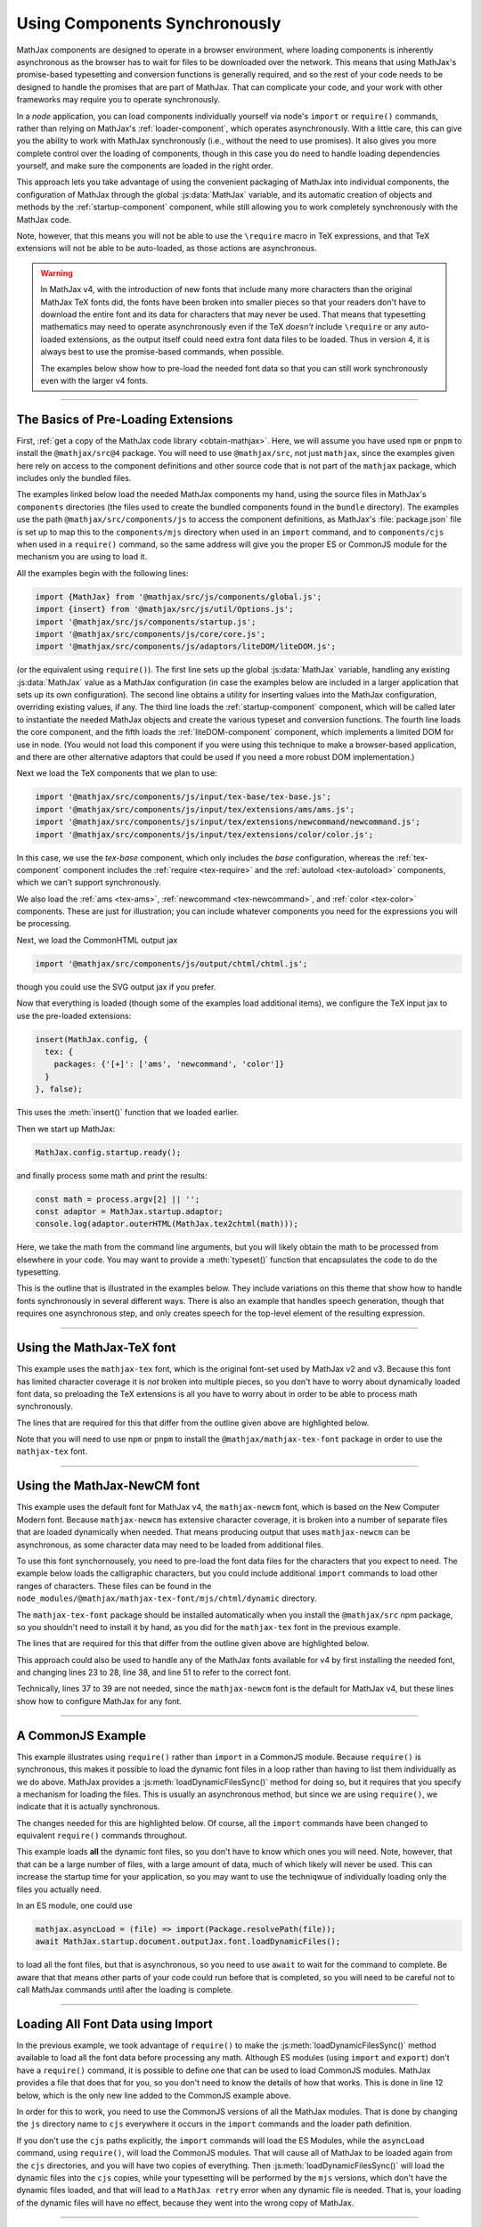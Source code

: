 .. _node-preload:

##############################
Using Components Synchronously
##############################

MathJax components are designed to operate in a browser environment,
where loading components is inherently asynchronous as the browser has
to wait for files to be downloaded over the network.  This means that
using MathJax's promise-based typesetting and conversion functions is
generally required, and so the rest of your code needs to be designed
to handle the promises that are part of MathJax.  That can complicate
your code, and your work with other frameworks may require you to
operate synchronously.

In a `node` application, you can load components individually yourself
via node's ``import`` or ``require()`` commands, rather than relying
on MathJax's :ref:`loader-component`, which operates asynchronously.
With a little care, this can give you the ability to work with MathJax
synchronously (i.e., without the need to use promises).  It also gives
you more complete control over the loading of components, though in
this case you do need to handle loading dependencies yourself, and
make sure the components are loaded in the right order.

This approach lets you take advantage of using the convenient
packaging of MathJax into individual components, the configuration of
MathJax through the global :js:data:`MathJax` variable, and its automatic
creation of objects and methods by the :ref:`startup-component`
component, while still allowing you to work completely synchronously
with the MathJax code.

Note, however, that this means you will not be able to use the
``\require`` macro in TeX expressions, and that TeX extensions will
not be able to be auto-loaded, as those actions are asynchronous.

.. warning::

   In MathJax v4, with the introduction of new fonts that include many
   more characters than the original MathJax TeX fonts did, the fonts
   have been broken into smaller pieces so that your readers don't
   have to download the entire font and its data for characters that
   may never be used.  That means that typesetting mathematics may
   need to operate asynchronously even if the TeX *doesn't* include
   ``\require`` or any auto-loaded extensions, as the output itself
   could need extra font data files to be loaded.  Thus in version 4,
   it is always best to use the promise-based commands, when possible.

   The examples below show how to pre-load the needed font data so that
   you can still work synchronously even with the larger v4 fonts.

-----

.. _preload-basics:

The Basics of Pre-Loading Extensions
====================================

First, :ref:`get a copy of the MathJax code library <obtain-mathjax>`.
Here, we will assume you have used ``npm`` or ``pnpm`` to install the
``@mathjax/src@4`` package.  You will need to use ``@mathjax/src``,
not just ``mathjax``, since the examples given here rely on access to
the component definitions and other source code that is not part of
the ``mathjax`` package, which includes only the bundled files.

The examples linked below load the needed MathJax components my
hand, using the source files in MathJax's ``components`` directories
(the files used to create the bundled components found in the
``bundle`` directory).  The examples use the path
``@mathjax/src/components/js`` to access the component definitions, as
MathJax's :file:`package.json` file is set up to map this to the
``components/mjs`` directory when used in an ``import`` command, and
to ``components/cjs`` when used in a ``require()`` command, so the
same address will give you the proper ES or CommonJS module for the
mechanism you are using to load it.

All the examples begin with the following lines:

.. code-block:: javascript

   import {MathJax} from '@mathjax/src/js/components/global.js';
   import {insert} from '@mathjax/src/js/util/Options.js';
   import '@mathjax/src/js/components/startup.js';
   import '@mathjax/src/components/js/core/core.js';
   import '@mathjax/src/components/js/adaptors/liteDOM/liteDOM.js';

(or the equivalent using ``require()``).  The first line sets up the
global :js:data:`MathJax` variable, handling any existing
:js:data:`MathJax` value as a MathJax configuration (in case the
examples below are included in a larger application that sets up its
own configuration).  The second line obtains a utility for inserting
values into the MathJax configuration, overriding existing values, if
any.  The third line loads the :ref:`startup-component` component,
which will be called later to instantiate the needed MathJax objects
and create the various typeset and conversion functions.
The fourth line loads the core component, and the fifth loads
the :ref:`liteDOM-component` component, which implements a limited DOM
for use in node.  (You would not load this component if you were using
this technique to make a browser-based application, and there are
other alternative adaptors that could be used if you need a more
robust DOM implementation.)

Next we load the TeX components that we plan to use:

.. code-block:: javascript

   import '@mathjax/src/components/js/input/tex-base/tex-base.js';
   import '@mathjax/src/components/js/input/tex/extensions/ams/ams.js';
   import '@mathjax/src/components/js/input/tex/extensions/newcommand/newcommand.js';
   import '@mathjax/src/components/js/input/tex/extensions/color/color.js';

In this case, we use the `tex-base` component, which only includes the
`base` configuration, whereas the :ref:`tex-component` component
includes the :ref:`require <tex-require>` and the :ref:`autoload
<tex-autoload>` components, which we can't support synchronously.

We also load the :ref:`ams <tex-ams>`, :ref:`newcommand
<tex-newcommand>`, and :ref:`color <tex-color>` components.  These are
just for illustration; you can include whatever components you need
for the expressions you will be processing.

Next, we load the CommonHTML output jax

.. code-block:: javascript

   import '@mathjax/src/components/js/output/chtml/chtml.js';

though you could use the SVG output jax if you prefer.

Now that everything is loaded (though some of the examples load
additional items), we configure the TeX input jax to use the
pre-loaded extensions:

.. code-block:: javascript

   insert(MathJax.config, {
     tex: {
       packages: {'[+]': ['ams', 'newcommand', 'color']}
     }
   }, false);

This uses the :meth:`insert()` function that we loaded earlier.

Then we start up MathJax:

.. code-block:: javascript

   MathJax.config.startup.ready();

and finally process some math and print the results:

.. code-block:: javascript

   const math = process.argv[2] || '';
   const adaptor = MathJax.startup.adaptor;
   console.log(adaptor.outerHTML(MathJax.tex2chtml(math)));

Here, we take the math from the command line arguments, but you will
likely obtain the math to be processed from elsewhere in your code.
You may want to provide a :meth:`typeset()` function that encapsulates
the code to do the typesetting.

This is the outline that is illustrated in the examples below. They
include variations on this theme that show how to handle fonts
synchronously in several different ways.  There is also an example
that handles speech generation, though that requires one asynchronous
step, and only creates speech for the top-level element of the
resulting expression.

-----

.. _preload-import-tex:

Using the MathJax-TeX font
==========================

This example uses the ``mathjax-tex`` font, which is the original
font-set used by MathJax v2 and v3.  Because this font has limited
character coverage it is *not* broken into multiple pieces, so you
don't have to worry about dynamically loaded font data, so preloading
the TeX extensions is all you have to worry about in order to be able
to process math synchronously.

The lines that are required for this that differ from the outline
given above are highlighted below.

Note that you will need to use ``npm`` or ``pnpm`` to install the
``@mathjax/mathjax-tex-font`` package in order to use the
``mathjax-tex`` font.

.. code-block:: javascript
   :linenos:
   :emphasize-lines: 20-23, 32-34

   import {MathJax} from '@mathjax/src/js/components/global.js';
   import {insert} from '@mathjax/src/js/util/Options.js';
   import '@mathjax/src/js/components/startup.js';
   import '@mathjax/src/components/js/core/core.js';
   import '@mathjax/src/components/js/adaptors/liteDOM/liteDOM.js';

   //
   // Load the TeX components that we want to use
   //
   import '@mathjax/src/components/js/input/tex-base/tex-base.js';
   import '@mathjax/src/components/js/input/tex/extensions/ams/ams.js';
   import '@mathjax/src/components/js/input/tex/extensions/newcommand/newcommand.js';
   import '@mathjax/src/components/js/input/tex/extensions/color/color.js';

   //
   // Load the output jax
   //
   import '@mathjax/src/components/js/output/chtml/chtml.js';

   //
   // Load the mathjax-tex font
   //
   import {MathJaxTexFont} from '@mathjax/mathjax-tex-font/js/chtml.js';

   //
   // Add the pre-loaded TeX extensions here, and specify the font
   //
   insert(MathJax.config, {
     tex: {
       packages: {'[+]': ['ams', 'newcommand', 'color']}
     },
     chtml: {
       fontData: MathJaxTexFont
     }
   }, false);

   //
   // Start up MathJax
   //
   MathJax.config.startup.ready();

   //
   // Convert some math synchronously
   //
   const math = process.argv[2] || '';
   const adaptor = MathJax.startup.adaptor;
   console.log(adaptor.outerHTML(MathJax.tex2chtml(math)));


-----

.. _preload-import-newcm:

Using the MathJax-NewCM font
============================

This example uses the default font for MathJax v4, the
``mathjax-newcm`` font, which is based on the New Computer Modern
font.  Because ``mathjax-newcm`` has extensive character coverage, it
is broken into a number of separate files that are loaded dynamically
when needed.  That means producing output that uses ``mathjax-newcm``
can be asynchronous, as some character data may need to be loaded from
additional files.

To use this font synchornousely, you need to pre-load the font data
files for the characters that you expect to need.  The example below
loads the calligraphic characters, but you could include additional
``import`` commands to load other ranges of characters.  These files
can be found in the
``node_modules/@mathjax/mathjax-tex-font/mjs/chtml/dynamic``
directory.

The ``mathjax-tex-font`` package should be installed automatically
when you install the ``@mathjax/src`` npm package, so you shouldn't
need to install it by hand, as you did for the ``mathjax-tex`` font in
the previous example.

The lines that are required for this that differ from the outline
given above are highlighted below.

.. code-block:: javascript
   :linenos:
   :emphasize-lines: 20-28, 37-39, 47-52

   import {MathJax} from '@mathjax/src/js/components/global.js';
   import {insert} from '@mathjax/src/js/util/Options.js';
   import '@mathjax/src/js/components/startup.js';
   import '@mathjax/src/components/js/core/core.js';
   import '@mathjax/src/components/js/adaptors/liteDOM/liteDOM.js';

   //
   // Load the TeX components that we want to use
   //
   import '@mathjax/src/components/js/input/tex-base/tex-base.js';
   import '@mathjax/src/components/js/input/tex/extensions/ams/ams.js';
   import '@mathjax/src/components/js/input/tex/extensions/newcommand/newcommand.js';
   import '@mathjax/src/components/js/input/tex/extensions/color/color.js';

   //
   // Load the output jax
   //
   import '@mathjax/src/components/js/output/chtml/chtml.js';

   //
   // Load the font to use, and any dynamic font files
   //
   import {MathJaxNewcmFont} from '@mathjax/mathjax-newcm-font/js/chtml.js';
   import '@mathjax/mathjax-newcm-font/js/chtml/dynamic/calligraphic.js';
     //
     // ... load any additional ones here, and add them to the array below.
     //
   const fontPreloads = ['calligraphic'];

   //
   // Add the pre-loaded TeX extensions here
   //
   insert(MathJax.config, {
     tex: {
       packages: {'[+]': ['ams', 'newcommand', 'color']}
     },
     chtml: {
       fontData: MathJaxNewcmFont
     }
   }, false);

   //
   // Start up MathJax
   //
   MathJax.config.startup.ready();

   //
   // Activate the dynamic font files
   //
   const font = MathJax.startup.document.outputJax.font;
   const dynamic = MathJaxNewcmFont.dynamicFiles;
   fontPreloads.forEach(name => dynamic[name].setup(font));

   //
   // Convert some math synchronously
   //
   const math = process.argv[2] || '';
   const adaptor = MathJax.startup.adaptor;
   console.log(adaptor.outerHTML(MathJax.tex2chtml(math)));

This approach could also be used to handle any of the MathJax fonts
available for v4 by first installing the needed font, and changing
lines 23 to 28, line 38, and line 51 to refer to the correct font.

Technically, lines 37 to 39 are not needed, since the
``mathjax-newcm`` font is the default for MathJax v4, but these lines
show how to configure MathJax for any font.

-----

.. _preload-require-newcm:

A CommonJS Example
==================

This example illustrates using ``require()`` rather than ``import`` in
a CommonJS module.  Because ``require()`` is synchronous, this makes
it possible to load the dynamic font files in a loop rather than
having to list them individually as we do above.  MathJax provides a
:js:meth:`loadDynamicFilesSync()` method for doing so, but it requires
that you specify a mechanism for loading the files.  This is usually
an asynchronous method, but since we are using ``require()``, we
indicate that it is actually synchronous.

The changes needed for this are highlighted below.  Of course, all the
``import`` commands have been changed to equivalent ``require()``
commands throughout.

.. code-block:: javascript
   :linenos:
   :emphasize-lines: 7-11, 30-34, 45-50

   const {MathJax, combineDefaults} = require('@mathjax/src/js/components/global.js');
   const {insert} = require('@mathjax/src/js/util/Options.js');
   require('@mathjax/src/js/components/startup.js');
   require('@mathjax/src/components/js/core/core.js');
   require('@mathjax/src/components/js/adaptors/liteDOM/liteDOM.js');

   //
   // Needed for asyncLoad below
   //
   const {mathjax} = require('@mathjax/src/js/mathjax.js');
   const {Package} = require('@mathjax/src/js/components/package.js');

   //
   // Load the TeX components that we plan to use
   //
   require('@mathjax/src/components/js/input/tex-base/tex-base.js');
   require('@mathjax/src/components/js/input/tex/extensions/ams/ams.js');
   require('@mathjax/src/components/js/input/tex/extensions/newcommand/newcommand.js');
   require('@mathjax/src/components/js/input/tex/extensions/color/color.js');

   //
   // Load the output jax
   //
   require('@mathjax/src/components/js/output/chtml/chtml.js');

   //
   // Set the font path and add the pre-loaded TeX extensions here
   //
   insert(MathJax.config, {
     loader: {
       paths: {
         'mathjax-newcm': '@mathjax/mathjax-newcm-font/js'
       }
     },
     tex: {
       packages: {'[+]': ['ams', 'newcommand', 'color']}
     }
   }, false);

   //
   // Start up MathJax
   //
   MathJax.config.startup.ready();

   //
   // Load the font dynamic files
   //
   mathjax.asyncLoad = (file) => require(Package.resolvePath(file));
   mathjax.asyncIsSynchronous = true;
   MathJax.startup.document.outputJax.font.loadDynamicFilesSync();

   //
   // Convert some math synchronously
   //
   const math = process.argv[2] || ''
   const adaptor = MathJax.startup.adaptor;
   console.log(adaptor.outerHTML(MathJax.tex2chtml(math)));

This example loads **all** the dynamic font files, so you don't have
to know which ones you will need.  Note, however, that that can be a
large number of files, with a large amount of data, much of which
likely will never be used.  This can increase the startup time for
your application, so you may want to use the techniqwue of
individually loading only the files you actually need.

In an ES module, one could use

.. code-block:: javascript

   mathjax.asyncLoad = (file) => import(Package.resolvePath(file));
   await MathJax.startup.document.outputJax.font.loadDynamicFiles();

to load all the font files, but that is asynchronous, so you need to
use ``await`` to wait for the command to complete.  Be aware that that
means other parts of your code could run before that is completed, so
you will need to be careful not to call MathJax commands until after
the loading is complete.

-----

.. _preload-import-cjs:

Loading All Font Data using Import
==================================

In the previous example, we took advantage of ``require()`` to make
the :js:meth:`loadDynamicFilesSync()` method available to load all the
font data before processing any math.  Although ES modules (using
``import`` and ``export``) don't have a ``require()`` command, it is
possible to define one that can be used to load CommonJS modules.
MathJax provides a file that does that for you, so you don't need to
know the details of how that works.  This is done in line 12 below,
which is the only new line added to the CommonJS example above.

In order for this to work, you need to use the CommonJS versions of
all the MathJax modules.  That is done by changing the ``js`` directory
name to ``cjs`` everywhere it occurs in the ``import`` commands and the
loader path definition.

.. code-block:: javascript
   :linenos:
   :emphasize-lines: 12

   import {MathJax} from '@mathjax/src/cjs/components/global.js';
   import {insert} from '@mathjax/src/cjs/util/Options.js';
   import '@mathjax/src/cjs/components/startup.js';
   import '@mathjax/src/components/cjs/core/core.js';
   import '@mathjax/src/components/cjs/adaptors/liteDOM/liteDOM.js';

   //
   // Needed for asyncLoad below
   //
   import {mathjax} from '@mathjax/src/cjs/mathjax.js';
   import {Package} from '@mathjax/src/cjs/components/package.js';
   import '@mathjax/src/components/require.mjs';

   //
   // Load the TeX components that we want to use
   //
   import '@mathjax/src/components/cjs/input/tex-base/tex-base.js';
   import '@mathjax/src/components/cjs/input/tex/extensions/ams/ams.js';
   import '@mathjax/src/components/cjs/input/tex/extensions/newcommand/newcommand.js';
   import '@mathjax/src/components/cjs/input/tex/extensions/color/color.js';

   //
   // Load the output jax
   //
   import '@mathjax/src/components/cjs/output/chtml/chtml.js';

   //
   // Set the font path and add the pre-loaded TeX extensions here
   //
   insert(MathJax.config, {
     loader: {
       paths: {
         'mathjax-newcm': '@mathjax/mathjax-newcm-font/cjs'
       }
     },
     tex: {
       packages: {'[+]': ['ams', 'newcommand', 'color']}
     }
   }, false);

   //
   // Start up MathJax
   //
   MathJax.config.startup.ready();

   //
   // Load the font dynamic files
   //
   mathjax.asyncLoad = (file) => require(Package.resolvePath(file));
   mathjax.asyncIsSynchronous = true;
   MathJax.startup.document.outputJax.font.loadDynamicFilesSync();

   //
   // Convert some math synchronously
   //
   const math = process.argv[2] || '';
   const adaptor = MathJax.startup.adaptor;
   console.log(adaptor.outerHTML(MathJax.tex2chtml(math)));

If you don't use the ``cjs`` paths explicitly, the ``import`` commands
will load the ES Modules, while the ``asyncLoad`` command, using
``require()``, will load the CommonJS modules.  That will cause all of
MathJax to be loaded again from the ``cjs`` directories, and you will
have two copies of everything.  Then :js:meth:`loadDynamicFilesSync()`
will load the dynamic files into the ``cjs`` copies, while your
typesetting will be performed by the ``mjs`` versions, which don't
have the dynamic files loaded, and that will lead to a ``MathJax
retry`` error when any dynamic file is needed.  That is, your loading
of the dynamic files will have no effect, because they went into the
wrong copy of MathJax.

-----

.. _preload-import-speech:

Synchronous Typesetting with Speech
===================================

This example builds on the :ref:`preload-import-newcm` example by
adding the needed code for generating speech output for the resulting
expressions.  This is accomplished by include the speech-rule-engine
(SRE) code.  Unfortunately, the startup code for SRE is inherently
asynchronous, so you do need to handle one promise during
initialization and wait for that before performing any typesetting
operations, but once that one promise is resolved, you can work
synchronously from there.

Since SRE uses ``require()`` to load its dependencies when it is used
in node, we include the :file:`components/require.mjs` file to make
that available from our ES module.

Lines 7 through 13 are the import commands needed to load SRE and
other needed modules.

Lines 47 through 68 define a function that adds a speech string to the
root node of the internal MathML tree, and then adds a
``renderAction`` to the document options that performs the
:meth:`addSpeech()` action.  The ``aria-label`` attribute will be
included in the DOM elements generated by MathJax later in the
conversion step.

Lines 70 through 75 give the asynchronous code that must be used to
get SRE up and running before typesetting can be done synchronously.
This waits for SRE to set itself up, passing it the locale and
modality needed for the language specified as the second command-line
argument to this script, then waits for SRE to be ready before startup
up MathJax.

You may need to use ``npm`` or ``pnpm`` to install the
``speech-rule-engine`` npm module, if it isn't already installed.

.. code-block:: javascript
   :linenos:
   :emphasize-lines: 7-13, 47-68, 70-75

   import {MathJax} from '@mathjax/src/js/components/global.js';
   import {insert} from '@mathjax/src/js/util/Options.js';
   import '@mathjax/src/js/components/startup.js';
   import '@mathjax/src/components/js/core/core.js';
   import '@mathjax/src/components/js/adaptors/liteDOM/liteDOM.js';

   //
   // Load code for SRE
   //
   import '@mathjax/src/components/require.mjs';
   import '@mathjax/src/components/js/a11y/semantic-enrich/semantic-enrich.js';
   import {setupEngine, sreReady, toSpeech} from '@mathjax/src/js/a11y/sre.js';
   import {STATE} from '@mathjax/src/js/core/MathItem.js';

   //
   // Load the TeX components that we want to use
   //
   import '@mathjax/src/components/js/input/tex-base/tex-base.js';
   import '@mathjax/src/components/js/input/tex/extensions/ams/ams.js';
   import '@mathjax/src/components/js/input/tex/extensions/newcommand/newcommand.js';
   import '@mathjax/src/components/js/input/tex/extensions/color/color.js';

   //
   // Load the output jax
   //
   import '@mathjax/src/components/js/output/chtml/chtml.js';

   //
   // Load the font to use, and any dynamic font files
   //
   import {MathJaxNewcmFont} from '@mathjax/mathjax-newcm-font/js/chtml.js';
   import '@mathjax/mathjax-newcm-font/js/chtml/dynamic/calligraphic.js';
     //
     // ... load any additional ones here, and add them to the array below.
     //
   const fontPreloads = ['calligraphic'];

   //
   // Add the pre-loaded TeX extensions here
   //
   insert(MathJax.config, {
     tex: {
       packages: {'[+]': ['ams', 'newcommand', 'color']}
     }
   }, false);

   //
   // Add a speech string to the root math element
   //
   function addSpeech(item) {
     const speech = toSpeech(MathJax.startup.toMML(item.root));
     item.root.attributes.set('aria-label', speech);
   }

   //
   // Add a render action that computes the speech
   //
   insert(MathJax.config, {
     options: {
       renderActions: {
         addSpeech: [
           STATE.COMPILED + 10,
           (doc) => {for (const item of doc.math) addSpeech(item)},
           (item, doc) => addSpeech(item)
         ]
       }
     }
   }, false);

   //
   // Start up SRE
   //
   const locale = process.argv[3] || 'en';
   const modality = locale === 'nemeth' || locale === 'euro' ? 'braille' : 'speech';
   await setupEngine({modality, locale}).then(() => sreReady());
   
   //
   // Start up MathJax
   //
   MathJax.config.startup.ready();

   //
   // Activate the dynamic font files
   //
   const font = MathJax.startup.document.outputJax.font;
   const dynamic = MathJaxNewcmFont.dynamicFiles;
   fontPreloads.forEach(name => dynamic[name].setup(font));

   //
   // Convert some math synchronously
   //
   const math = process.argv[2] || '';
   const adaptor = MathJax.startup.adaptor;
   console.log(adaptor.outerHTML(MathJax.tex2chtml(math)));

If you don't want to, or can't, use ``await``, you can add one more
``then()`` clause whose function starts up the main code for your
application instead.


-----

More examples are available in the `MathJax node demos
<https://github.com/mathjax/MathJax-demos-node#MathJax-demos-node>`__
for using MathJax from a node application.  In particular, see the
`preloading examples
<https://github.com/mathjax/MathJax-demos-node/tree/master/preload#preloaded-component-examples>`__
for illustrations of how to load MathJax components by hand in a
`node` application.


|-----|
